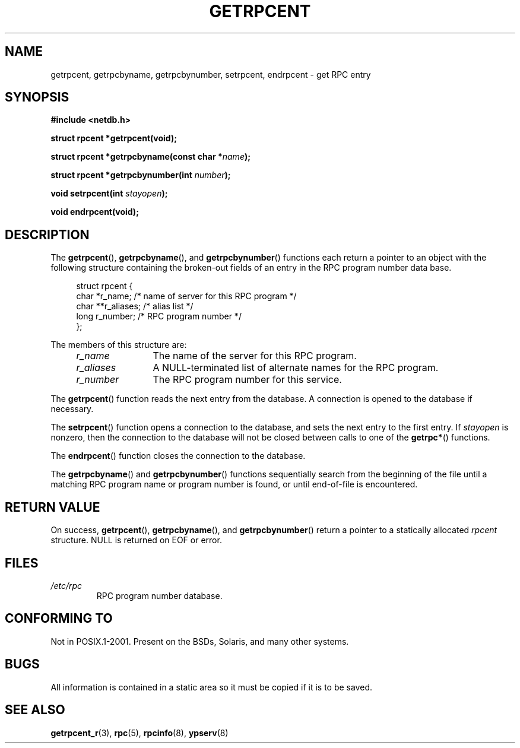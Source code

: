 .\" This page was taken from the 4.4BSD-Lite CDROM (BSD license)
.\"
.\" %%%LICENSE_START(BSD_ONELINE_CDROM)
.\" This page was taken from the 4.4BSD-Lite CDROM (BSD license)
.\" %%%LICENSE_END
.\"
.\" @(#)getrpcent.3n	2.2 88/08/02 4.0 RPCSRC; from 1.11 88/03/14 SMI
.TH GETRPCENT 3 2014-05-28 "" "Linux Programmer's Manual"
.SH NAME
getrpcent, getrpcbyname, getrpcbynumber, setrpcent, endrpcent \- get
RPC entry
.SH SYNOPSIS
.nf
.B #include <netdb.h>

.BI "struct rpcent *getrpcent(void);"

.BI "struct rpcent *getrpcbyname(const char *" name );

.BI "struct rpcent *getrpcbynumber(int " number );

.BI "void setrpcent(int " stayopen );

.BI "void endrpcent(void);"
.fi
.SH DESCRIPTION
.LP
The
.BR getrpcent (),
.BR getrpcbyname (),
and
.BR getrpcbynumber ()
functions each return a pointer to an object with the
following structure containing the broken-out
fields of an entry in the RPC program number data base.
.in +4n
.nf

struct rpcent {
    char  *r_name;     /* name of server for this RPC program */
    char **r_aliases;  /* alias list */
    long   r_number;   /* RPC program number */
};
.fi
.in
.LP
The members of this structure are:
.RS 4
.TP 12
.I r_name
The name of the server for this RPC program.
.TP
.I r_aliases
A NULL-terminated list of alternate names for the RPC program.
.TP
.I r_number
The RPC program number for this service.
.RE
.LP
The
.BR getrpcent ()
function reads the next entry from the database.
A connection is opened to the database if necessary.
.LP
The
.BR setrpcent ()
function opens a connection to the database,
and sets the next entry to the first entry.
If
.I stayopen
is nonzero,
then the connection to the database
will not be closed between calls to one of the
.BR getrpc* ()
functions.
.LP
The
.BR endrpcent ()
function closes the connection to the database.
.LP
The
.BR getrpcbyname ()
and
.BR getrpcbynumber ()
functions sequentially search from the beginning
of the file until a matching RPC program name or
program number is found, or until end-of-file is encountered.
.SH RETURN VALUE
On success,
.BR getrpcent (),
.BR getrpcbyname (),
and
.BR getrpcbynumber ()
return a pointer to a statically allocated
.I rpcent
structure.
NULL is returned on EOF or error.
.SH FILES
.TP
.I /etc/rpc
RPC program number database.
.SH CONFORMING TO
Not in POSIX.1-2001.
Present on the BSDs, Solaris, and many other systems.
.SH BUGS
All information
is contained in a static area
so it must be copied if it is
to be saved.
.SH SEE ALSO
.BR getrpcent_r (3),
.BR rpc (5),
.BR rpcinfo (8),
.BR ypserv (8)

